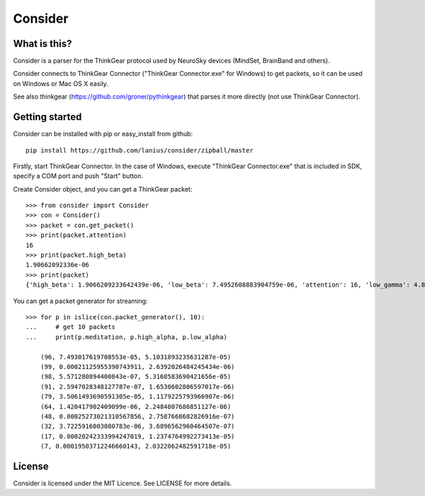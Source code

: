 ﻿========
Consider
========

What is this?
=============
Consider is a parser for the ThinkGear protocol used by NeuroSky devices (MindSet, BrainBand and others).

Consider connects to ThinkGear Connector ("ThinkGear Connector.exe" for Windows) to get packets, so it can be used on Windows or Mac OS X easily.

See also thinkgear (https://github.com/groner/pythinkgear) that parses it more directly (not use ThinkGear Connector).


Getting started
===============
Consider can be installed with pip or easy_install from github::

    pip install https://github.com/lanius/consider/zipball/master

Firstly, start ThinkGear Connector. In the case of Windows, execute "ThinkGear Connector.exe" that is included in SDK, specify a COM port and push "Start" button.

Create Consider object, and you can get a ThinkGear packet::

    >>> from consider import Consider
    >>> con = Consider()
    >>> packet = con.get_packet()
    >>> print(packet.attention)
    16
    >>> print(packet.high_beta)
    1.90662092336e-06
    >>> print(packet)
    {'high_beta': 1.9066209233642439e-06, 'low_beta': 7.4952608883904759e-06, 'attention': 16, 'low_gamma': 4.8011397666414268e-06, 'delta': 7.1328349804389291e-06, 'meditation': 87, 'poor_signal': 0, 'high_alpha': 4.27748489073565e-07, 'high_gamma': 0.00022232596529647708, 'length': 32, 'theta': 2.0189656879665563e-06, 'low_alpha': 9.1102498345208005e-07}

You can get a packet generator for streaming::

    >>> for p in islice(con.packet_generator(), 10):
    ...     # get 10 packets
    ...     print(p.meditation, p.high_alpha, p.low_alpha)
    
	(96, 7.493017619708553e-05, 5.1031893235631287e-05)
	(99, 0.00021125955390743911, 2.6392026484245434e-06)
	(98, 5.571280894400843e-07, 5.3168583690421656e-05)
	(91, 2.5947028348127787e-07, 1.6530602806597017e-06)
	(79, 3.5061493690591305e-05, 1.1179225793966907e-06)
	(64, 1.420417902409099e-06, 2.2484807686851127e-06)
	(48, 0.00025273021310567856, 2.7587668682826916e-07)
	(32, 3.7225916003080783e-06, 3.6896562960464507e-07)
	(17, 0.00020242333994247019, 1.2374764992273413e-05)
	(7, 0.00019503712246660143, 2.0322062482591718e-05)


License
=======
Consider is licensed under the MIT Licence. See LICENSE for more details.
